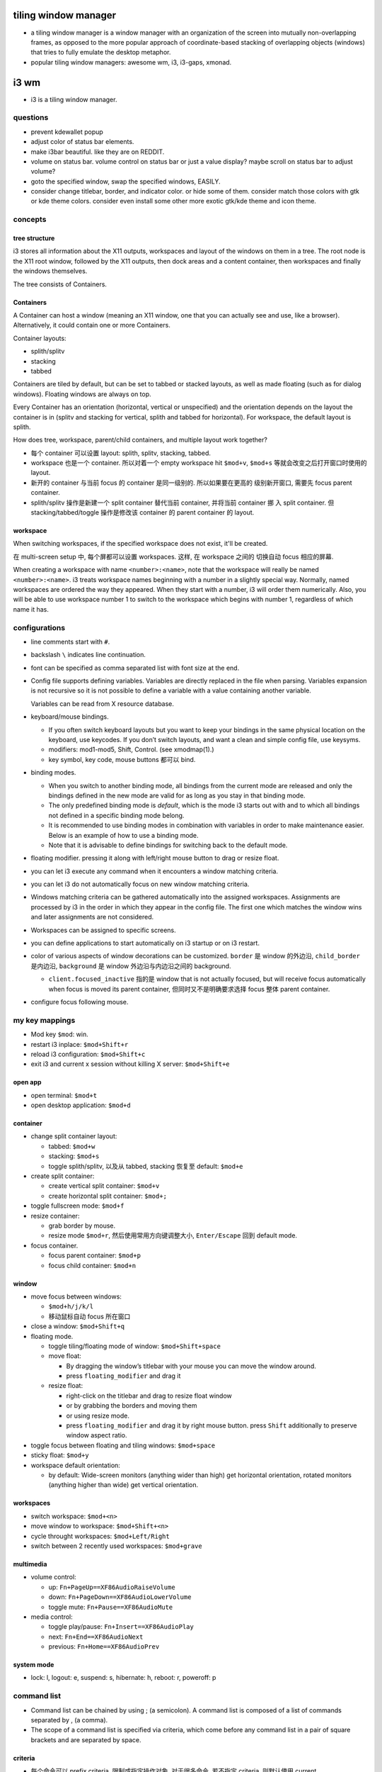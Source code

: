 tiling window manager
=====================
- a tiling window manager is a window manager with an organization of the
  screen into mutually non-overlapping frames, as opposed to the more popular
  approach of coordinate-based stacking of overlapping objects (windows) that
  tries to fully emulate the desktop metaphor.

- popular tiling window managers: awesome wm, i3, i3-gaps, xmonad.

i3 wm
=====
- i3 is a tiling window manager.

questions
---------

- prevent kdewallet popup

- adjust color of status bar elements.

- make i3bar beautiful. like they are on REDDIT.

- volume on status bar.
  volume control on status bar or just a value display?
  maybe scroll on status bar to adjust volume?

- goto the specified window, swap the specified windows, EASILY.

- consider change titlebar, border, and indicator color. or hide some of them.
  consider match those colors with gtk or kde theme colors.
  consider even install some other more exotic gtk/kde theme and icon theme.

concepts
--------

tree structure
~~~~~~~~~~~~~~

i3 stores all information about the X11 outputs, workspaces and layout of the
windows on them in a tree. The root node is the X11 root window, followed by
the X11 outputs, then dock areas and a content container, then workspaces and
finally the windows themselves.

The tree consists of Containers.

Containers
~~~~~~~~~~
A Container can host a window (meaning an X11 window, one that you can actually
see and use, like a browser). Alternatively, it could contain one or more
Containers.

Container layouts:

* splith/splitv

* stacking

* tabbed

Containers are tiled by default, but can be set to tabbed or stacked layouts,
as well as made floating (such as for dialog windows). Floating windows are
always on top.

Every Container has an orientation (horizontal, vertical or unspecified) and
the orientation depends on the layout the container is in (splitv and stacking
for vertical, splith and tabbed for horizontal). For workspace, the default
layout is splith.

How does tree, workspace, parent/child containers, and multiple layout work together?

- 每个 container 可以设置 layout: splith, splitv, stacking, tabbed.

- workspace 也是一个 container. 所以对着一个 empty workspace hit ``$mod+v``,
  ``$mod+s`` 等就会改变之后打开窗口时使用的 layout.

- 新开的 container 与当前 focus 的 container 是同一级别的. 所以如果要在更高的
  级别新开窗口, 需要先 focus parent container.

- splith/splitv 操作是新建一个 split container 替代当前 container, 并将当前
  container 挪 入 split container. 但 stacking/tabbed/toggle 操作是修改该
  container 的 parent container 的 layout.

workspace
~~~~~~~~~

When switching workspaces, if the specified workspace does not exist, it'll
be created.

在 multi-screen setup 中, 每个屏都可以设置 workspaces. 这样, 在 workspace 之间的
切换自动 focus 相应的屏幕.

When creating a workspace with name ``<number>:<name>``, note that the
workspace will really be named ``<number>:<name>``. i3 treats workspace names
beginning with a number in a slightly special way. Normally, named workspaces
are ordered the way they appeared. When they start with a number, i3 will order
them numerically. Also, you will be able to use workspace number 1 to switch to
the workspace which begins with number 1, regardless of which name it has.

configurations
--------------
- line comments start with ``#``.

- backslash ``\`` indicates line continuation.

- font can be specified as comma separated list with font size at the end.

- Config file supports defining variables. Variables are directly replaced in
  the file when parsing. Variables expansion is not recursive so it is not
  possible to define a variable with a value containing another variable.

  Variables can be read from X resource database.

- keyboard/mouse bindings.

  * If you often switch keyboard layouts but you want to keep your bindings in
    the same physical location on the keyboard, use keycodes. If you don’t
    switch layouts, and want a clean and simple config file, use keysyms.

  * modifiers: mod1-mod5, Shift, Control. (see xmodmap(1).)

  * key symbol, key code, mouse buttons 都可以 bind.

- binding modes.

  * When you switch to another binding mode, all bindings from the current mode
    are released and only the bindings defined in the new mode are valid for as
    long as you stay in that binding mode.

  * The only predefined binding mode is `default`, which is the mode i3 starts
    out with and to which all bindings not defined in a specific binding mode
    belong.

  * It is recommended to use binding modes in combination with variables in
    order to make maintenance easier. Below is an example of how to use a
    binding mode.

  * Note that it is advisable to define bindings for switching back to the
    default mode.

- floating modifier. pressing it along with left/right mouse button to drag
  or resize float.

- you can let i3 execute any command when it encounters a window matching
  criteria.

- you can let i3 do not automatically focus on new window matching criteria.

- Windows matching criteria can be gathered automatically into the assigned
  workspaces. Assignments are processed by i3 in the order in which they appear
  in the config file. The first one which matches the window wins and later
  assignments are not considered.

- Workspaces can be assigned to specific screens.

- you can define applications to start automatically on i3 startup or on i3
  restart.

- color of various aspects of window decorations can be customized.
  ``border`` 是 window 的外边沿, ``child_border`` 是内边沿, ``background``
  是 window 外边沿与内边沿之间的 background.

  * ``client.focused_inactive`` 指的是 window that is not actually focused,
    but will receive focus automatically when focus is moved its parent
    container, 但同时又不是明确要求选择 focus 整体 parent container.

- configure focus following mouse.

my key mappings
---------------

- Mod key ``$mod``: win.

- restart i3 inplace: ``$mod+Shift+r``

- reload i3 configuration: ``$mod+Shift+c``

- exit i3 and current x session without killing X server: ``$mod+Shift+e``

open app
~~~~~~~~
- open terminal: ``$mod+t``

- open desktop application: ``$mod+d``

container
~~~~~~~~~
- change split container layout:
 
  * tabbed: ``$mod+w``

  * stacking: ``$mod+s``

  * toggle splith/splitv, 以及从 tabbed, stacking 恢复至 default: ``$mod+e``

- create split container:

  * create vertical split container: ``$mod+v``

  * create horizontal split container: ``$mod+;``

- toggle fullscreen mode: ``$mod+f``

- resize container:

  * grab border by mouse.

  * resize mode ``$mod+r``, 然后使用常用方向键调整大小, ``Enter/Escape`` 回到
    default mode.

- focus container.
 
  * focus parent container: ``$mod+p``

  * focus child container: ``$mod+n``

window
~~~~~~
- move focus between windows:

  * ``$mod+h/j/k/l``
   
  * 移动鼠标自动 focus 所在窗口

- close a window: ``$mod+Shift+q``

- floating mode.
  
  * toggle tiling/floating mode of window: ``$mod+Shift+space``

  * move float:
    
    - By dragging the window’s titlebar with your mouse you can move
      the window around.

    - press ``floating_modifier`` and drag it

  * resize float:
    
    - right-click on the titlebar and drag to resize float window
     
    - or by grabbing the borders and moving them

    - or using resize mode.

    - press ``floating_modifier`` and drag it by right mouse button.
      press ``Shift`` additionally to preserve window aspect ratio.

- toggle focus between floating and tiling windows: ``$mod+space``

- sticky float: ``$mod+y``

- workspace default orientation:

  * by default: Wide-screen monitors (anything wider than high) get horizontal
    orientation, rotated monitors (anything higher than wide) get vertical
    orientation.

workspaces
~~~~~~~~~~
 
* switch workspace: ``$mod+<n>``

* move window to workspace: ``$mod+Shift+<n>``

* cycle throught workspaces: ``$mod+Left/Right``

* switch between 2 recently used workspaces: ``$mod+grave``

multimedia
~~~~~~~~~~

- volume control:

  * up: ``Fn+PageUp==XF86AudioRaiseVolume``

  * down: ``Fn+PageDown==XF86AudioLowerVolume``

  * toggle mute: ``Fn+Pause==XF86AudioMute``
           
- media control:

  * toggle play/pause: ``Fn+Insert==XF86AudioPlay``

  * next: ``Fn+End==XF86AudioNext``

  * previous: ``Fn+Home==XF86AudioPrev``

system mode
~~~~~~~~~~~
- lock: l, logout: e, suspend: s, hibernate: h, reboot: r, poweroff: p

command list
------------
- Command list can be chained by using ; (a semicolon). A command list
  is composed of a list of commands separated by , (a comma).

- The scope of a command list is specified via criteria, which come before any
  command list in a pair of square brackets and are separated by space.

criteria
~~~~~~~~
- 每个命令可以 prefix criteria, 限制或指定操作对象.
  对于很多命令, 若不指定 criteria, 则默认使用 current container/window.

- format in DNF::
    "["[<key>=<value>]+"]"

- criterion keys:

  * class. window class, the second part of ``WM_CLASS``.

  * instance. window instance, the first part of ``WM_CLASS``.

  * window_role. ``WM_WINDOW_ROLE``.

  * window_type. ``_NET_WM_WINDOW_TYPE``. Possible values are normal, dialog,
    utility, toolbar, splash, menu, dropdown_menu, popup_menu, tooltip and
    notification.

  * id. X11 window ID.

  * title. X11 window title. ``_NET_WM_NAME`` or ``WM_NAME``.

  * urgent. urgent state. Can be "latest" or "oldest".

  * workspace. workspace name.

  * con_mark. container mark.

  * con_id. container id.

  * floating. match floating window. no value.

  * tiling. match tiling window. no value.

  The value of class, instance, window_role, title, workspace and con_mark are PCRE.

commands
~~~~~~~~
- execute command::
    exec
  ``--no-startup-id``. 基本上如果不需要等待程序的 window 出现, 则应该加上这个 flag.

  If the command to be executed contains a ; (semicolon) and/or a , (comma),
  the entire command must be double quoted. If however a command with a comma and/or
  semicolon itself requires double quotes, you must escape the internal quotation
  marks with double backslashes. e.g., ::
    bindsym $mod+Shift+apostrophe exec \
        "i3-input -F 'move container to mark %s; [con_mark=\\"%s\\"] focus' -l 1 -P 'Move to mark: '"

- create split container::
    split vertical|horizontal|toggle

  * ``split vertical|horizontal`` 总是新建一个 split container, 替代当前 container,
    并将当前 container 挪入 split container.

  * ``split toggle`` is so weird and not very useful, IMO.

- change layout of current container.

  * change container to a specific layout::
      layout default|tabbed|stacking|splitv|splith

  * cycle through layouts. Every time the command is executed, the layout specified after the
    currently active one will be applied. If the currently active layout is not
    in the list, the first layout in the list will be activated.

    - cycle through stacking/tabbed/last-used-split::
        layout toggle

    - cycle through splitv/splith::
        layout toggle split

    - cycle through stacking/tabbed/splith/splitv::
        layout toggle all

    - cycle through the specified layouts, 其中 ``split`` 代表 last-used-split::
        layout toggle [split|tabbed|stacking|splitv|splith]{1,4}

  * make current window fullscreen::
      fullscreen [enable|disable|toggle]

  * make current window float::
      floating [enable|disable|toggle]

- focus containers.

  * in the given direction::
      focus left|right|up|down

  * traverse hierarchy::
      focus parent|child

  * to different windowing mode::
      focus floating|tiling|mode_toggle
    focus 会设置到 last focused container of the specified mode.

  * across screens::
      focus output left|right|up|down|primary|<output>

  * focus container matching criteria, a.k.a., jumping to container::
      <criteria> focus

- move container. 注意 floating container 也可以用这个命令移动.

  * move directionally. 对于 float, 默认移动 10px, customizable::
      move {left|right|up|down} [<px> px]

  * move to the specific postion, might be useful for float.

- swap containers::
    [<criteria>] swap container with id|con_id|mark <arg>
  The first container to participate in the swapping can be selected through
  the normal command criteria process with the focused window being the usual
  fallback if no criteria are specified.

- sticky floating window, stay on screen even if you switch to another workspace::
    sticky enable|disable|toggle

- change to the specified workspaces. The specified workspace will be created if not
  already exist.

  * cycle through workspaces::
      workspace next|prev|next_on_output|prev_on_output
    the ``_on_output`` suffix restricts on current output.

  * To switch back-and-forth between the previously focused workspace::
      workspace back_and_forth

  * to switch to the numbered and/or named workspace::
      workspace <number>|<name>|<number>:<name>

- move container to the specified workspace. The specified workspace will be
  created if not already exist.
  
  * move container to previous/next/current workspace::
      move container to workspace prev|next|current

  * move container to the numbered and/or named workspace::
      move container to workspace <number>|<name>|<number>:<name>

- move window to the specified workspace::
    for_window <criteria> move to workspace <ws>

- rename workspaces::
    rename workspace <old> to <new>
    rename workspace to <new>

- move container/workspace to the specified output::
    move container to output left|right|down|up|current|primary|<output>
    move workspace to output left|right|down|up|current|primary|<output>

- move container to mark::
    move container to mark <arg>
  移动到 mark container 所在的 container 中. 而不会新创建 container.

- move window to mark::
    for_window <criteria> move window to mark <arg>

- resize container/window::
    resize {grow|shrink} {left|right|up|down|width|height} [<px> px [or <ppt> ppt]]
    resize set <width> [px] <height> [px]
  For ``width`` or ``height``, in which case i3 will take/give space from all the
  other containers. px is for floating container, ppt is for tiling container.
  All defaults to 10. ``resize set`` only works for float.

- mark/unmark window.
  
  * mark the focused container::
      mark [--add|--replace] [--toggle] <arg>
    By default, a window can only have one mark. mark 会在 title bar 上显示.

  * remove mark from whichever container has it::
      unmark [<arg>]
    If you don’t specify a mark, unmark removes all marks.

- change title format::
    title_format <format>
  注意这是一个命令, 不是配置.

- change border. 默认相当于 ``border normal 2``.

  * change border width, use window title::
      border normal <n>

  * change border width, use no window title::
      border pixel <n>

  * no border nor title::
      border none

  * cycle border styles::
      border toggle

- toggle shmlog::
    shmlog <size_in_bytes>|on|off|toggle
  默认使用 1% RAM 或 25MB max, 除非指定了大小.

- toggle debuglog::
    debuglog on|off|toggle
  需要首先开启 shmlog, debug log 会输出到 shmlog 中.

- reload/restart i3::
    reload
    restart
  reload will reload i3 configuration. restart is restart i3 inplace, useful
  for getting out of weird state or inplace upgrade.

- scratchpad window. (Not very useful?)

  * move a window to scratchpad workspace::
      move scratchpad

  * toggle a window from scratchpad workspace, as float::
      scratchpad show

- nop placeholder command. This can be useful for disable default behavior for
  a keybinding, e.g., disabling a focus change on clicks with the middle mouse
  button::
    nop [<comment>]

- control i3bar at runtime::
    bar hidden_state hide|show|toggle [<bar_id>]
    bar mode dock|hide|invisible|toggle [<bar_id>]

- append saved layout to current workspace::
    append_layout <path>

debugging
---------

- shm log.
 
  开启方式: 使用 i3-with-shmlog session; 或 shmlog command.  i3-dump-log(1)
  读取日志.

- debug log. more verbose.

save/restore layout
-------------------
i3 只能 store layout, 不能 store session. 程序还是要手动重新打开. 只是省了
重新布局的麻烦. 其实用处不大.

i3-save-tree(1) is a tool to save the layout. It will print a JSON
representation of i3’s internal layout data structures to stdout. 

Please note that the output of i3-save-tree(1) is NOT useful until you manually
modify it.

After restoring the example layout, i3 will open placeholder windows for all
the windows that were specified in the layout file. When an application opens a
window that matches the specified swallow criteria, it will be placed in the
corresponding placeholder window. We say it gets swallowed by the placeholder
container, hence the term.

Note: Swallowing windows into unsatisfied placeholder windows takes precedence
over container-to-workspace assignment rules.

layout file is not strictly JSON-compliant. It contain comments which are not
standardized, but understood by many parsers. Also it contains multiple JSON
document on the top level.

edit layout file
~~~~~~~~~~~~~~~~
look at the "swallows" section of each window. This is where you need to be
more or less specific.  You can match on "class", "instance", "window_role" and
"title". All values are case-sensitive regular expressions (PCRE). 

In general, you should try to be as specific as possible in your swallow
criteria. Try to use criteria that match one window and only one window, to
have a reliable startup procedure.

If you specify multiple swallow criteria, the placeholder will be replaced by
the window which matches any of the criteria. As an example

i3bar
-----
i3bar program draws the bar at the bottom of the screen.

Having this part of "the i3 user interface" in a separate process has several
advantages:

- It is a modular approach. If you don’t need a workspace bar at all, or if you
  prefer a different one, you can just remove the i3bar configuration and start
  your favorite bar instead.

i3bar 只提供 bar 的布局和相关配置. bar 的内容由 ``status_comand`` 提供.

configuration
~~~~~~~~~~~~~
i3bar is configured in the same configuration file as i3.
Configuring your workspace bar starts with opening a ``bar`` block. You can have
multiple bar blocks to use different settings for different outputs (monitors).

- specify bar command.

- specify status line command. i3bar can run a program and display every line
  of its stdout output on the right hand side of the bar.

- i3bar can be docked at edge of screen or only show when needed.

- Specifies a command to run when a button was pressed on i3bar to override the
  default behavior, 默认是 scroll up/down 切换 workspace.

- bar position: top or bottom.

- specify the current bar to be outputed to the specified screen.

- specify on which output (monitor) the tray icons should be displayed or you
  can turn off the functionality entirely.

- adjust padding between tray icons.

- specify font used for the bar.

- specify separator symbol between blocks.

- control whether workspace buttons should be shown or not. 

- Specifies whether workspace numbers should be displayed within the workspace buttons.

- control colors of various aspects. 包含 bar background, separator,
  status line text color, workspace button 的 border, background, text
  颜色. 对于 workspace, 还区分 focused, urgent, active, inactive (active
  inactive 是对于 multi-monitor 有意义. active 是指 focus 在别的屏幕上,
  在当前屏幕这个 workspace 是 visible 的.)

i3bar protocol
~~~~~~~~~~~~~~
- Each section of the protocol is a JSON document.

- from status command to i3bar.

  - header block. A JSON dict contains the following keys:
  
    * version. required. integer. version number of i3bar protocol to be used.
  
    * stop_signal.
  
    * cont_signal.
  
    * click_events.
  
  - body block. A JSON array consists of one array per status line.
    A status line is one unit of information which should be displayed at a time.
    i3bar will not display any input until the status line is complete.
  
    A status line is a array of blocklet dicts. A blocklet contains the following
    keys:
  
    * full_text. required. text to be displayed on i3bar.
  
    * short_text. It will be used in case the status line needs to be shortened
      because it uses more space than your screen provides.
  
    * color. specified in hex format.
  
    * background. background color.
  
    * border. border color.
  
    * min_width. This is useful when you want to prevent the whole status line to
      shift when value take more or less space between each iteration.
  
    * align.
  
    * name. Every block should have a unique name (string) entry so that it can
      be easily identified in scripts which process the output.
  
    * instance. also specify an instance (string) entry where appropriate. For
      example, the user can have multiple disk space blocks for multiple mount
      points.
  
    * urgent.
  
    * separator. A boolean which specifies whether a separator line should be
      drawn after this block.
  
    * separator_block_width.
  
    * markup.

- from i3bar to status command.
  on click event.

  * name

  * instance

  * x,y

  * button. 1,2,3,4,5: left/middle/right/scroll up/scroll down.

i3status
--------
i3status 提供 status 数据输出, 可以配合 i3bar 或其他 bar command 使用.

太粗糙, 没什么用. 至少使用 i3blocks.

i3lock
------

i3lock forks, so you can combine it with a command to suspend to RAM , then
getting a locked screen after waking up your computer from suspend to RAM.

i3-msg
------
interactive with i3 via unix domain socket. send command to execute or get
various types of information.

i3-input
--------
使用 i3-input 可以让一些需要输入文字, 从而本来不太方便直接 bind shortcuts 的命令
能够通过 shortcuts 执行.

You can press Escape to close i3-input without sending any commands.

i3blocks
--------
It handles clicks, signals and language-agnostic user scripts.
The content of each block (e.g. time, battery status, network state, ...) is
the output of a command provided by the user. 

Blocks can update on click, at a given interval of time or on a given signal.

By default, i3blocks looks for configuration files in the following order:

- ~/.config/i3blocks/config

- ~/.i3blocks.conf

- /etc/xdg/i3blocks/config

- /etc/i3blocks.conf

configuration
~~~~~~~~~~~~~

Config file is INI format. Each section is a blocklet config.
Properties declared outside of any sections are global properties that are
inherited by each sections.

Section properties are block keys in i3bar protocol plus the following:

- command. a shell commandline, used to update the block.
  Each non-empty line of the  output  will overwrite the corresponding property
  in order: full_text, short_text, color.  If  the  command line returns 0 or
  33, the block is updated. Otherwise, it is considered a failure and the first
  line (if any) is still displayed. Note that stderr is ignored. A return code
  of 33 will set the urgent flag to true.

  special environ available to command: BLOCK_NAME, BLOCK_INSTANCE, BLOCK_BUTTON,
  BLOCK_X, BLOCK_Y.

- interval. N, 0, once, repeat, persist.

- signal. specify real-time signals to update the block. N means SIGRTMIN+N.

- label. label to prepend to full_text in output.

- format.

i3-gaps
-------

Gaps will only work correctly if you disable window titlebars entirely. You can
also use any non-zero value as long as you only use pixel-style borders.

configurations
~~~~~~~~~~~~~~
``for_window [class="^.*"] border pixel 0``

set a global gap size, This is the default value that will be used for all workspaces::
  gaps inner <px>
  gaps outer <px>

Additionally, gaps can be specified on a per-workspace level by using the
syntax known from assigning a workspace to a certain output::
  workspace <ws> gaps inner <px>
  workspace <ws> gaps outer <px>

Here is one possible idea on how you can use this feature within your i3
config. Simply press $mod+Shift+g to enter the gaps mode. Then choose between o
and i to modes for modifying outer / inner gaps.

smart gaps: If you want gaps to only be used if there is more than one
container on the workspace::
  smart_gaps on

smart borders: If activated, this patch will draw borders around a container
only if it is not the only container in this workspace::
  smart_borders on|no_gaps

i3bar now supports setting a background and border color for the individual
blocks. Additionally, the border width for each of the four sides can be
specified.  The height of any bar can be configured to have an arbitrary value.

commands
~~~~~~~~
change gaps::
  gaps inner|outer current|all set|plus|minus <px>
Note that outer gaps are an addition to inner gaps, so gaps outer all set 0
will eliminate outer gaps, but if inner gaps are set, there will still be gaps
on the edge of the screen.

